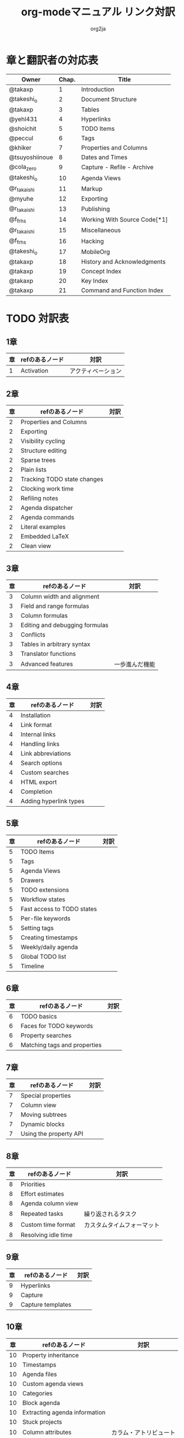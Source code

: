 #+TITLE:	org-modeマニュアル リンク対訳
#+AUTHOR:	org2ja
#+STARTUP:	showall
* 章と翻訳者の対応表

| Owner          | Chap. | Title                        |
|----------------+-------+------------------------------|
| @takaxp        |     1 | Introduction                 |
| @takeshi_o     |     2 | Document Structure           |
| @takaxp        |     3 | Tables                       |
| @yehl431       |     4 | Hyperlinks                   |
| @shoichit      |     5 | TODO Items                   |
| @peccul        |     6 | Tags                         |
| @khiker        |     7 | Properties and Columns       |
| @tsuyoshiinoue |     8 | Dates and Times              |
| @cola_zero     |     9 | Capture - Refile - Archive   |
| @takeshi_o     |    10 | Agenda Views                 |
| @r_takaishi    |    11 | Markup                       |
| @myuhe         |    12 | Exporting                    |
| @r_takaishi    |    13 | Publishing                   |
| @f_frhs        |    14 | Working With Source Code[*1] |
| @r_takaishi    |    15 | Miscellaneous                |
| @f_frhs        |    16 | Hacking                      |
| @takeshi_o     |    17 | MobileOrg                    |
| @takaxp        |    18 | History and Acknowledgments  |
| @takaxp        |    19 | Concept Index                |
| @takaxp        |    20 | Key Index                    |
| @takaxp        |    21 | Command and Function Index   |
|----------------+-------+------------------------------|

* TODO 対訳表
** 1章
|----+--------------------------------+----------------------------|
| 章 | refのあるノード                | 対訳                       |
|----+--------------------------------+----------------------------|
|  1 | Activation                     | アクティベーション         |

** 2章
|----+--------------------------------+----------------------------|
| 章 | refのあるノード                | 対訳                       |
|----+--------------------------------+----------------------------|
|  2 | Properties and Columns         |                            |
|  2 | Exporting                      |                            |
|  2 | Visibility cycling             |                            |
|  2 | Structure editing              |                            |
|  2 | Sparse trees                   |                            |
|  2 | Plain lists                    |                            |
|  2 | Tracking TODO state changes    |                            |
|  2 | Clocking work time             |                            |
|  2 | Refiling notes                 |                            |
|  2 | Agenda dispatcher              |                            |
|  2 | Agenda commands                |                            |
|  2 | Literal examples               |                            |
|  2 | Embedded LaTeX                 |                            |
|  2 | Clean view                     |                            |

** 3章
|----+--------------------------------+----------------------------|
| 章 | refのあるノード                | 対訳                       |
|----+--------------------------------+----------------------------|
|  3 | Column width and alignment     |                            |
|  3 | Field and range formulas       |                            |
|  3 | Column formulas                |                            |
|  3 | Editing and debugging formulas |                            |
|  3 | Conflicts                      |                            |
|  3 | Tables in arbitrary syntax     |                            |
|  3 | Translator functions           |                            |
|  3 | Advanced features              | 一歩進んだ機能             |

** 4章
|----+--------------------------------+----------------------------|
| 章 | refのあるノード                | 対訳                       |
|----+--------------------------------+----------------------------|
|  4 | Installation                   |                            |
|  4 | Link format                    |                            |
|  4 | Internal links                 |                            |
|  4 | Handling links                 |                            |
|  4 | Link abbreviations             |                            |
|  4 | Search options                 |                            |
|  4 | Custom searches                |                            |
|  4 | HTML export                    |                            |
|  4 | Completion                     |                            |
|  4 | Adding hyperlink types         |                            |

** 5章
|----+--------------------------------+----------------------------|
| 章 | refのあるノード                | 対訳                       |
|----+--------------------------------+----------------------------|
|  5 | TODO Items                     |                            |
|  5 | Tags                           |                            |
|  5 | Agenda Views                   |                            |
|  5 | Drawers                        |                            |
|  5 | TODO extensions                |                            |
|  5 | Workflow states                |                            |
|  5 | Fast access to TODO states     |                            |
|  5 | Per-file keywords              |                            |
|  5 | Setting tags                   |                            |
|  5 | Creating timestamps            |                            |
|  5 | Weekly/daily agenda            |                            |
|  5 | Global TODO list               |                            |
|  5 | Timeline                       |                            |

** 6章
|----+--------------------------------+----------------------------|
| 章 | refのあるノード                | 対訳                       |
|----+--------------------------------+----------------------------|
|  6 | TODO basics                    |                            |
|  6 | Faces for TODO keywords        |                            |
|  6 | Property searches              |                            |
|  6 | Matching tags and properties   |                            |

** 7章
|----+--------------------------------+----------------------------|
| 章 | refのあるノード                | 対訳                       |
|----+--------------------------------+----------------------------|
|  7 | Special properties             |                            |
|  7 | Column view                    |                            |
|  7 | Moving subtrees                |                            |
|  7 | Dynamic blocks                 |                            |
|  7 | Using the property API         |                            |

** 8章
|----+--------------------------------+----------------------------|
| 章 | refのあるノード                | 対訳                       |
|----+--------------------------------+----------------------------|
|  8 | Priorities                     |                            |
|  8 | Effort estimates               |                            |
|  8 | Agenda column view             |                            |
|  8 | Repeated tasks                 | 繰り返されるタスク         |
|  8 | Custom time format             | カスタムタイムフォーマット |
|  8 | Resolving idle time            |                            |

** 9章
|----+--------------------------------+----------------------------|
| 章 | refのあるノード                | 対訳                       |
|----+--------------------------------+----------------------------|
|  9 | Hyperlinks                     |                            |
|  9 | Capture                        |                            |
|  9 | Capture templates              |                            |

** 10章
|----+--------------------------------+----------------------------|
| 章 | refのあるノード                | 対訳                       |
|----+--------------------------------+----------------------------|
| 10 | Property inheritance           |                            |
| 10 | Timestamps                     |                            |
| 10 | Agenda files                   |                            |
| 10 | Custom agenda views            |                            |
| 10 | Categories                     |                            |
| 10 | Block agenda                   |                            |
| 10 | Extracting agenda information  |                            |
| 10 | Stuck projects                 |                            |
| 10 | Column attributes              | カラム・アトリビュート     |

** 11章
|----+--------------------------------+----------------------------|
| 章 | refのあるノード                | 対訳                       |
|----+--------------------------------+----------------------------|
| 11 | Document Structure             |                            |
| 11 | Math formatting in HTML export |                            |
| 11 | Text areas in HTML export      |                            |
| 11 | Footnotes                      | 脚注                       |
| 11 | Generating an index            | インデックスの生成         |

** 12章
|----+--------------------------------+----------------------------|
| 章 | refのあるノード                | 対訳                       |
|----+--------------------------------+----------------------------|
| 12 | Property syntax                |                            |
| 12 | Images and tables              |                            |
| 12 | LaTeX fragments                |                            |
| 12 | Project alist                  |                            |
| 12 | Publishing links               |                            |
| 12 | In-buffer settings             |                            |
| 12 | Radio targets                  | ラジオターゲット           |
| 12 | TODO dependencies              | TODO間の関係               |

** 13章
|----+--------------------------------+----------------------------|
| 章 | refのあるノード                | 対訳                       |
|----+--------------------------------+----------------------------|
| 13 | Export options                 |                            |
| 13 | Uploading files                |                            |
| 13 | Complex example                |                            |

** 14章
|----+--------------------------------+----------------------------|
| 章 | refのあるノード                | 対訳                       |
|----+--------------------------------+----------------------------|
| 14 | The spreadsheet                |                            |
| 14 | Structure of code blocks       |                            |
| 14 | Evaluating code blocks         |                            |
| 14 | Library of Babel               |                            |
| 14 | Languages                      |                            |
| 14 | Header arguments               |                            |
| 14 | Noweb reference syntax         |                            |
| 14 | var                            |                            |
| 14 | file                           |                            |
| 14 | Code evaluation security       |                            |

** 15章
|----+--------------------------------+----------------------------|
| 章 | refのあるノード                | 対訳                       |
|----+--------------------------------+----------------------------|
| 15 | External links                 |                            |
| 15 | CDLaTeX mode                   |                            |

** 16章
|----+--------------------------------+----------------------------|
| 章 | refのあるノード                | 対訳                       |
|----+--------------------------------+----------------------------|
| 16 | Working With Source Code       |                            |
| 16 | The very busy C-c C-c key      |                            |
| 16 | Radio tables                   |                            |
|----+--------------------------------+----------------------------|

* メモ
** node
94個
** menuentry
0,"Footnotes",11
** subsection
,"Tables",2
1,"Advanced features",3
2,"Radio targets",12
3,"Column attributes",10
4,"Custom time format",8
5,"Repeated tasks",8
6,"Resolving idle time",8
7,"Stuck projects",10
8,"Generating an index",11
** index
0,"TODO dependencies",12

